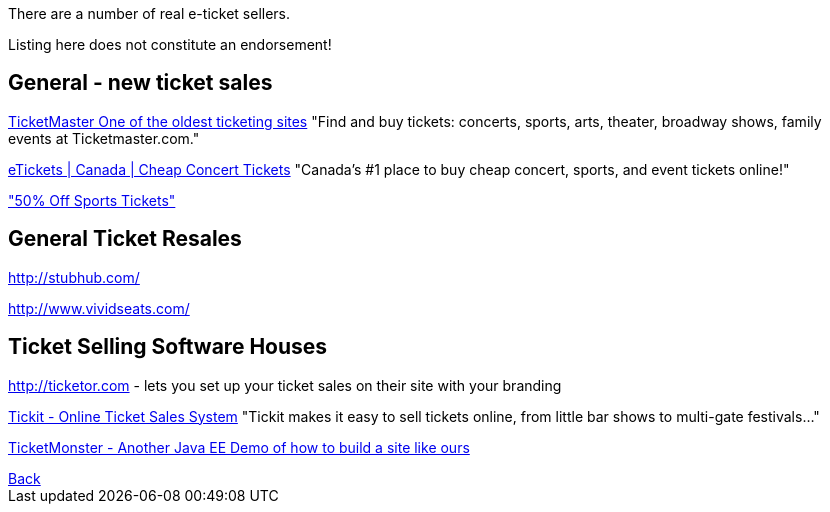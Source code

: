 There are a number of real e-ticket sellers.

Listing here does not constitute an endorsement!

== General - new ticket sales

http://ticketmaster.com[TicketMaster One of the oldest ticketing sites]
"Find and buy tickets: concerts, sports, arts, theater, broadway shows, family events at Ticketmaster.com."

http://www.etickets.ca/[eTickets | Canada | Cheap Concert Tickets]
"Canada's #1 place to buy cheap concert, sports, and event tickets online!" 

http://www.ticketzoom.com/["50% Off Sports Tickets"]

== General Ticket Resales

http://stubhub.com/

http://www.vividseats.com/

== Ticket Selling Software Houses

http://ticketor.com - lets you set up your ticket sales on their site with your branding

https://tickit.ca/[Tickit - Online Ticket Sales System]
"Tickit makes it easy to sell tickets online, from little bar shows to multi-gate festivals..."

http://www.jboss.org/ticket-monster/[TicketMonster - Another Java EE Demo of how to build a site like ours]

++++
<a href=".">Back</a>
++++
